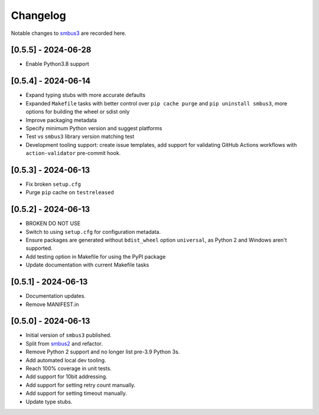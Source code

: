 Changelog
=========

Notable changes to `smbus3 <https://github.com/eindiran/smbus3>`__ are
recorded here.

[0.5.5] - 2024-06-28
--------------------

- Enable Python3.8 support

[0.5.4] - 2024-06-14
--------------------

- Expand typing stubs with more accurate defaults
- Expanded ``Makefile`` tasks with better control over ``pip cache purge`` and ``pip uninstall smbus3``, more options for building the wheel or sdist only
- Improve packaging metadata
- Specify minimum Python version and suggest platforms
- Test vs ``smbus3`` library version matching test
- Development tooling support: create issue templates, add support for validating GitHub Actions workflows with ``action-validator`` pre-commit hook.

[0.5.3] - 2024-06-13
--------------------

- Fix broken ``setup.cfg``
- Purge ``pip`` cache on ``testreleased``

[0.5.2] - 2024-06-13
--------------------

- BROKEN DO NOT USE
- Switch to using ``setup.cfg`` for configuration metadata.
- Ensure packages are generated without ``bdist_wheel`` option ``universal``, as Python 2 and Windows aren't supported.
- Add testing option in Makefile for using the PyPI package
- Update documentation with current Makefile tasks

[0.5.1] - 2024-06-13
--------------------

- Documentation updates.
- Remove MANIFEST.in

[0.5.0] - 2024-06-13
--------------------

- Initial version of ``smbus3`` published.
-  Split from `smbus2 <https://github.com/kplindegaard/smbus2>`__ and
   refactor.
- Remove Python 2 support and no longer list pre-3.9 Python 3s.
- Add automated local dev tooling.
- Reach 100% coverage in unit tests.
- Add support for 10bit addressing.
- Add support for setting retry count manually.
- Add support for setting timeout manually.
- Update type stubs.
